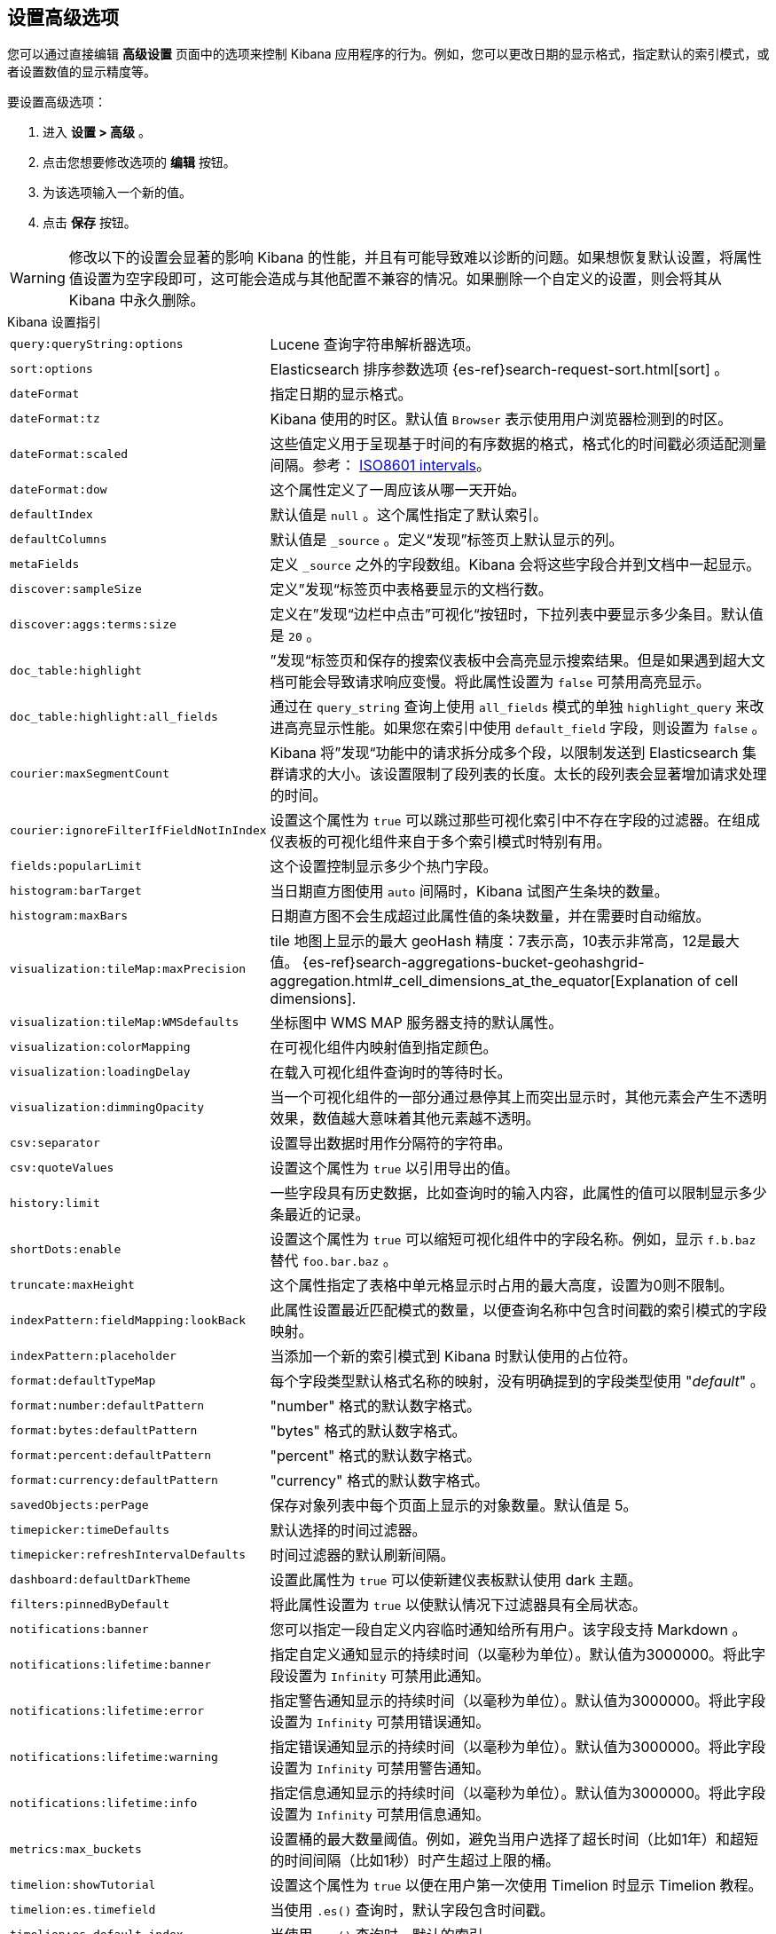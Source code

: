 [[advanced-options]]
== 设置高级选项

您可以通过直接编辑 *高级设置* 页面中的选项来控制 Kibana 应用程序的行为。例如，您可以更改日期的显示格式，指定默认的索引模式，或者设置数值的显示精度等。

要设置高级选项：

. 进入 *设置 > 高级* 。
. 点击您想要修改选项的 *编辑* 按钮。
. 为该选项输入一个新的值。
. 点击 *保存* 按钮。

[[kibana-settings-reference]]

WARNING: 修改以下的设置会显著的影响 Kibana 的性能，并且有可能导致难以诊断的问题。如果想恢复默认设置，将属性值设置为空字段即可，这可能会造成与其他配置不兼容的情况。如果删除一个自定义的设置，则会将其从 Kibana 中永久删除。

.Kibana 设置指引
[horizontal]
`query:queryString:options`:: Lucene 查询字符串解析器选项。
`sort:options`:: Elasticsearch 排序参数选项 {es-ref}search-request-sort.html[sort] 。
`dateFormat`:: 指定日期的显示格式。
`dateFormat:tz`:: Kibana 使用的时区。默认值 `Browser` 表示使用用户浏览器检测到的时区。
`dateFormat:scaled`:: 这些值定义用于呈现基于时间的有序数据的格式，格式化的时间戳必须适配测量间隔。参考： http://en.wikipedia.org/wiki/ISO_8601#Time_intervals[ISO8601 intervals]。
`dateFormat:dow`:: 这个属性定义了一周应该从哪一天开始。
`defaultIndex`:: 默认值是 `null` 。这个属性指定了默认索引。
`defaultColumns`:: 默认值是 `_source` 。定义“发现”标签页上默认显示的列。
`metaFields`:: 定义 `_source` 之外的字段数组。Kibana 会将这些字段合并到文档中一起显示。
`discover:sampleSize`:: 定义”发现“标签页中表格要显示的文档行数。
`discover:aggs:terms:size`:: 定义在”发现“边栏中点击”可视化“按钮时，下拉列表中要显示多少条目。默认值是 `20` 。
`doc_table:highlight`:: ”发现“标签页和保存的搜索仪表板中会高亮显示搜索结果。但是如果遇到超大文档可能会导致请求响应变慢。将此属性设置为 `false` 可禁用高亮显示。
`doc_table:highlight:all_fields`:: 通过在 `query_string` 查询上使用 `all_fields` 模式的单独 `highlight_query` 来改进高亮显示性能。如果您在索引中使用 `default_field` 字段，则设置为 `false` 。
`courier:maxSegmentCount`:: Kibana 将”发现“功能中的请求拆分成多个段，以限制发送到 Elasticsearch 集群请求的大小。该设置限制了段列表的长度。太长的段列表会显著增加请求处理的时间。
`courier:ignoreFilterIfFieldNotInIndex`:: 设置这个属性为 `true` 可以跳过那些可视化索引中不存在字段的过滤器。在组成仪表板的可视化组件来自于多个索引模式时特别有用。
`fields:popularLimit`:: 这个设置控制显示多少个热门字段。
`histogram:barTarget`:: 当日期直方图使用 `auto` 间隔时，Kibana 试图产生条块的数量。
`histogram:maxBars`:: 日期直方图不会生成超过此属性值的条块数量，并在需要时自动缩放。
`visualization:tileMap:maxPrecision`:: tile 地图上显示的最大 geoHash 精度：7表示高，10表示非常高，12是最大值。 {es-ref}search-aggregations-bucket-geohashgrid-aggregation.html#_cell_dimensions_at_the_equator[Explanation of cell dimensions].
`visualization:tileMap:WMSdefaults`:: 坐标图中 WMS MAP 服务器支持的默认属性。
`visualization:colorMapping`:: 在可视化组件内映射值到指定颜色。
`visualization:loadingDelay`:: 在载入可视化组件查询时的等待时长。
`visualization:dimmingOpacity`:: 当一个可视化组件的一部分通过悬停其上而突出显示时，其他元素会产生不透明效果，数值越大意味着其他元素越不透明。
`csv:separator`:: 设置导出数据时用作分隔符的字符串。
`csv:quoteValues`:: 设置这个属性为 `true` 以引用导出的值。
`history:limit`:: 一些字段具有历史数据，比如查询时的输入内容，此属性的值可以限制显示多少条最近的记录。
`shortDots:enable`:: 设置这个属性为 `true` 可以缩短可视化组件中的字段名称。例如，显示 `f.b.baz` 替代 `foo.bar.baz` 。
`truncate:maxHeight`:: 这个属性指定了表格中单元格显示时占用的最大高度，设置为0则不限制。
`indexPattern:fieldMapping:lookBack`:: 此属性设置最近匹配模式的数量，以便查询名称中包含时间戳的索引模式的字段映射。
`indexPattern:placeholder`:: 当添加一个新的索引模式到 Kibana 时默认使用的占位符。
`format:defaultTypeMap`:: 每个字段类型默认格式名称的映射，没有明确提到的字段类型使用 "_default_" 。
`format:number:defaultPattern`:: "number" 格式的默认数字格式。
`format:bytes:defaultPattern`:: "bytes" 格式的默认数字格式。
`format:percent:defaultPattern`:: "percent" 格式的默认数字格式。
`format:currency:defaultPattern`:: "currency" 格式的默认数字格式。
`savedObjects:perPage`:: 保存对象列表中每个页面上显示的对象数量。默认值是 5。
`timepicker:timeDefaults`:: 默认选择的时间过滤器。
`timepicker:refreshIntervalDefaults`:: 时间过滤器的默认刷新间隔。
`dashboard:defaultDarkTheme`:: 设置此属性为 `true` 可以使新建仪表板默认使用 dark 主题。
`filters:pinnedByDefault`:: 将此属性设置为 `true` 以使默认情况下过滤器具有全局状态。
`notifications:banner`:: 您可以指定一段自定义内容临时通知给所有用户。该字段支持 Markdown 。
`notifications:lifetime:banner`:: 指定自定义通知显示的持续时间（以毫秒为单位）。默认值为3000000。将此字段设置为 `Infinity` 可禁用此通知。
`notifications:lifetime:error`:: 指定警告通知显示的持续时间（以毫秒为单位）。默认值为3000000。将此字段设置为 `Infinity` 可禁用错误通知。
`notifications:lifetime:warning`:: 指定错误通知显示的持续时间（以毫秒为单位）。默认值为3000000。将此字段设置为 `Infinity` 可禁用警告通知。
`notifications:lifetime:info`:: 指定信息通知显示的持续时间（以毫秒为单位）。默认值为3000000。将此字段设置为 `Infinity` 可禁用信息通知。
`metrics:max_buckets`:: 设置桶的最大数量阈值。例如，避免当用户选择了超长时间（比如1年）和超短的时间间隔（比如1秒）时产生超过上限的桶。
`timelion:showTutorial`:: 设置这个属性为 `true` 以便在用户第一次使用 Timelion 时显示 Timelion 教程。
`timelion:es.timefield`:: 当使用 `.es()` 查询时，默认字段包含时间戳。
`timelion:es.default_index`:: 当使用 `.es()` 查询时，默认的索引。
`timelion:target_buckets`:: 用于计算可视化中的自动间隔，这是试图表示的桶的数量
`timelion:max_buckets`:: 用于计算可视化中的自动间隔，这是试图表示的桶的最大数量。
`timelion:default_columns`:: 在 timelion 工作表上使用的默认列数。
`timelion:default_rows`:: 在 timelion 工作表上使用的默认行数。
`timelion:graphite.url`:: [试验的] 用于 graphite 查询，这里设置其主机的 URL
`timelion:quandl.key`:: [试验的] 用于 quandl 查询，值来自于 www.quandl.com 上您的 API key。
`state:storeInSessionStorage`:: [试验的] Kibana 跟踪 URL 中的 UI 状态，当存在大量信息并且 URL 变得非常长的时候，可能会导致问题。启用这个功能会将部分状态保存在浏览器会话中，以保持较短的 URL。
`context:defaultSize`:: 指定在上下文视图中显示的环绕条目的初始数量。默认值是5。
`context:step`:: 使用上下文视图中的按钮时，指定用于递增或递减上下文大小的数字。默认值是5。

